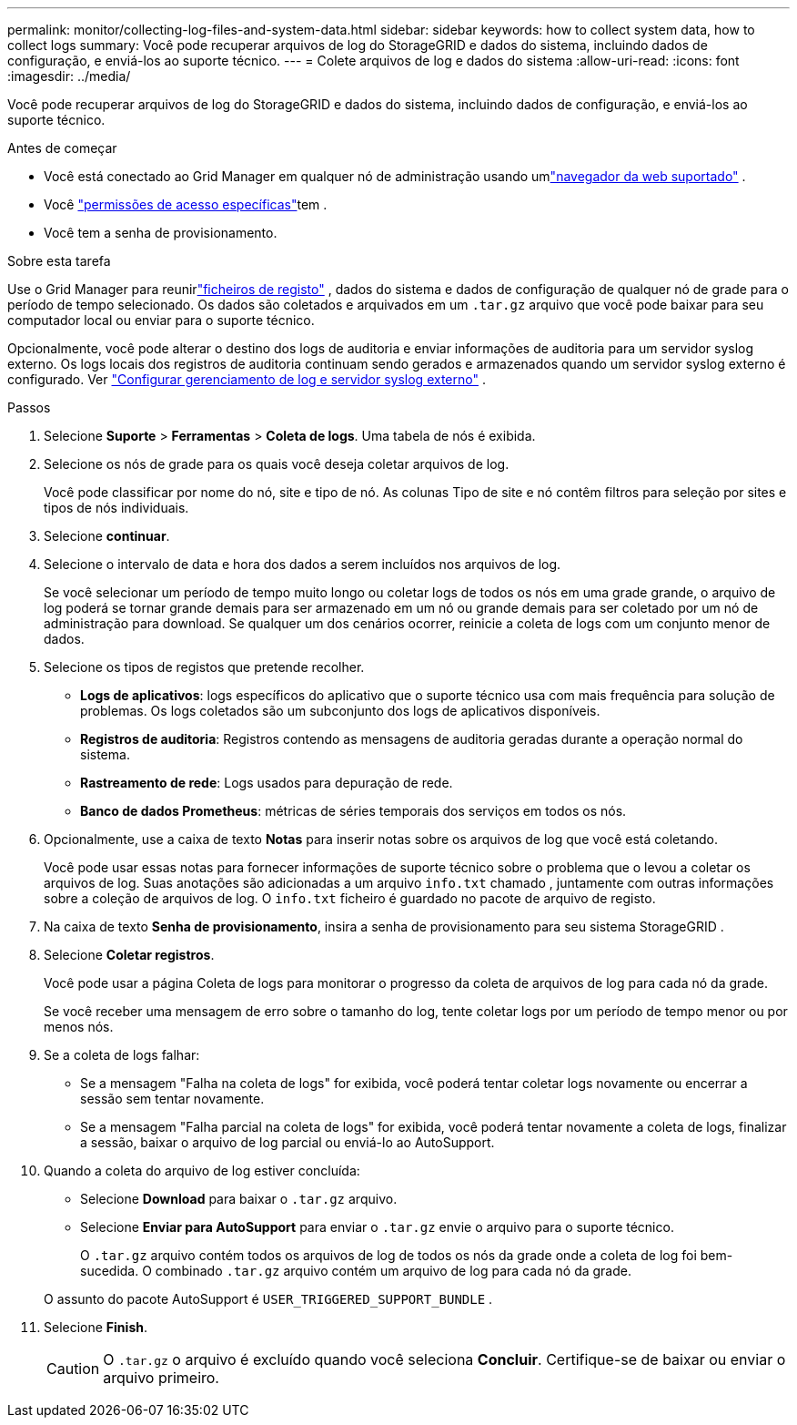 ---
permalink: monitor/collecting-log-files-and-system-data.html 
sidebar: sidebar 
keywords: how to collect system data, how to collect logs 
summary: Você pode recuperar arquivos de log do StorageGRID e dados do sistema, incluindo dados de configuração, e enviá-los ao suporte técnico. 
---
= Colete arquivos de log e dados do sistema
:allow-uri-read: 
:icons: font
:imagesdir: ../media/


[role="lead"]
Você pode recuperar arquivos de log do StorageGRID e dados do sistema, incluindo dados de configuração, e enviá-los ao suporte técnico.

.Antes de começar
* Você está conectado ao Grid Manager em qualquer nó de administração usando umlink:../admin/web-browser-requirements.html["navegador da web suportado"] .
* Você link:../admin/admin-group-permissions.html["permissões de acesso específicas"]tem .
* Você tem a senha de provisionamento.


.Sobre esta tarefa
Use o Grid Manager para reunirlink:logs-files-reference.html["ficheiros de registo"] , dados do sistema e dados de configuração de qualquer nó de grade para o período de tempo selecionado.  Os dados são coletados e arquivados em um `.tar.gz` arquivo que você pode baixar para seu computador local ou enviar para o suporte técnico.

Opcionalmente, você pode alterar o destino dos logs de auditoria e enviar informações de auditoria para um servidor syslog externo.  Os logs locais dos registros de auditoria continuam sendo gerados e armazenados quando um servidor syslog externo é configurado. Ver link:../monitor/configure-log-management.html["Configurar gerenciamento de log e servidor syslog externo"] .

.Passos
. Selecione *Suporte* > *Ferramentas* > *Coleta de logs*.  Uma tabela de nós é exibida.
. Selecione os nós de grade para os quais você deseja coletar arquivos de log.
+
Você pode classificar por nome do nó, site e tipo de nó.  As colunas Tipo de site e nó contêm filtros para seleção por sites e tipos de nós individuais.

. Selecione *continuar*.
. Selecione o intervalo de data e hora dos dados a serem incluídos nos arquivos de log.
+
Se você selecionar um período de tempo muito longo ou coletar logs de todos os nós em uma grade grande, o arquivo de log poderá se tornar grande demais para ser armazenado em um nó ou grande demais para ser coletado por um nó de administração para download.  Se qualquer um dos cenários ocorrer, reinicie a coleta de logs com um conjunto menor de dados.

. Selecione os tipos de registos que pretende recolher.
+
** *Logs de aplicativos*: logs específicos do aplicativo que o suporte técnico usa com mais frequência para solução de problemas.  Os logs coletados são um subconjunto dos logs de aplicativos disponíveis.
** *Registros de auditoria*: Registros contendo as mensagens de auditoria geradas durante a operação normal do sistema.
** *Rastreamento de rede*: Logs usados para depuração de rede.
** *Banco de dados Prometheus*: métricas de séries temporais dos serviços em todos os nós.


. Opcionalmente, use a caixa de texto *Notas* para inserir notas sobre os arquivos de log que você está coletando.
+
Você pode usar essas notas para fornecer informações de suporte técnico sobre o problema que o levou a coletar os arquivos de log. Suas anotações são adicionadas a um arquivo `info.txt` chamado , juntamente com outras informações sobre a coleção de arquivos de log. O `info.txt` ficheiro é guardado no pacote de arquivo de registo.

. Na caixa de texto *Senha de provisionamento*, insira a senha de provisionamento para seu sistema StorageGRID .
. Selecione *Coletar registros*.
+
Você pode usar a página Coleta de logs para monitorar o progresso da coleta de arquivos de log para cada nó da grade.

+
Se você receber uma mensagem de erro sobre o tamanho do log, tente coletar logs por um período de tempo menor ou por menos nós.

. Se a coleta de logs falhar:
+
** Se a mensagem "Falha na coleta de logs" for exibida, você poderá tentar coletar logs novamente ou encerrar a sessão sem tentar novamente.
** Se a mensagem "Falha parcial na coleta de logs" for exibida, você poderá tentar novamente a coleta de logs, finalizar a sessão, baixar o arquivo de log parcial ou enviá-lo ao AutoSupport.


. Quando a coleta do arquivo de log estiver concluída:
+
** Selecione *Download* para baixar o `.tar.gz` arquivo.
** Selecione *Enviar para AutoSupport* para enviar o `.tar.gz` envie o arquivo para o suporte técnico.
+
O `.tar.gz` arquivo contém todos os arquivos de log de todos os nós da grade onde a coleta de log foi bem-sucedida.  O combinado `.tar.gz` arquivo contém um arquivo de log para cada nó da grade.

+
O assunto do pacote AutoSupport é `USER_TRIGGERED_SUPPORT_BUNDLE` .



. Selecione *Finish*.
+

CAUTION: O `.tar.gz` o arquivo é excluído quando você seleciona *Concluir*.  Certifique-se de baixar ou enviar o arquivo primeiro.


